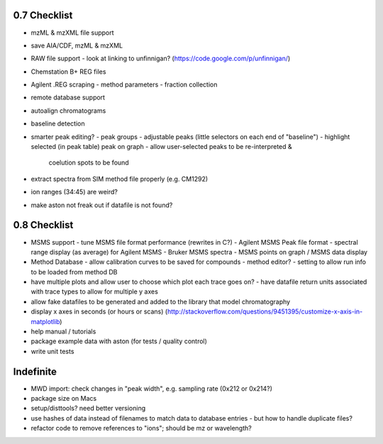 0.7 Checklist
*************

* mzML & mzXML file support
* save AIA/CDF, mzML & mzXML
* RAW file support
  - look at linking to unfinnigan? (https://code.google.com/p/unfinnigan/)
* Chemstation B+ REG files
* Agilent .REG scraping
  - method parameters
  - fraction collection
* remote database support
* autoalign chromatograms
* baseline detection
* smarter peak editing?
  - peak groups
  - adjustable peaks (little selectors on each end of "baseline")
  - highlight selected (in peak table) peak on graph
  - allow user-selected peaks to be re-interpreted &
    coelution spots to be found
* extract spectra from SIM method file properly (e.g. CM1292)
* ion ranges (34:45) are weird?
* make aston not freak out if datafile is not found?


0.8 Checklist
*************

* MSMS support
  - tune MSMS file format performance (rewrites in C?)
  - Agilent MSMS Peak file format
  - spectral range display (as average) for Agilent MSMS
  - Bruker MSMS spectra
  - MSMS points on graph / MSMS data display
* Method Database
  - allow calibration curves to be saved for compounds
  - method editor?
  - setting to allow run info to be loaded from method DB
* have multiple plots and allow user to choose which plot each trace goes on?
  - have datafile return units associated with trace types to allow for multiple y axes
* allow fake datafiles to be generated and added to the library
  that model chromatography
* display x axes in seconds (or hours or scans)
  (http://stackoverflow.com/questions/9451395/customize-x-axis-in-matplotlib)
* help manual / tutorials
* package example data with aston (for tests / quality control)
* write unit tests


Indefinite
**********
* MWD import: check changes in "peak width", e.g. sampling rate (0x212 or 0x214?)
* package size on Macs
* setup/disttools? need better versioning
* use hashes of data instead of filenames to match data to database entries
  - but how to handle duplicate files?
* refactor code to remove references to "ions"; should be mz or wavelength?

